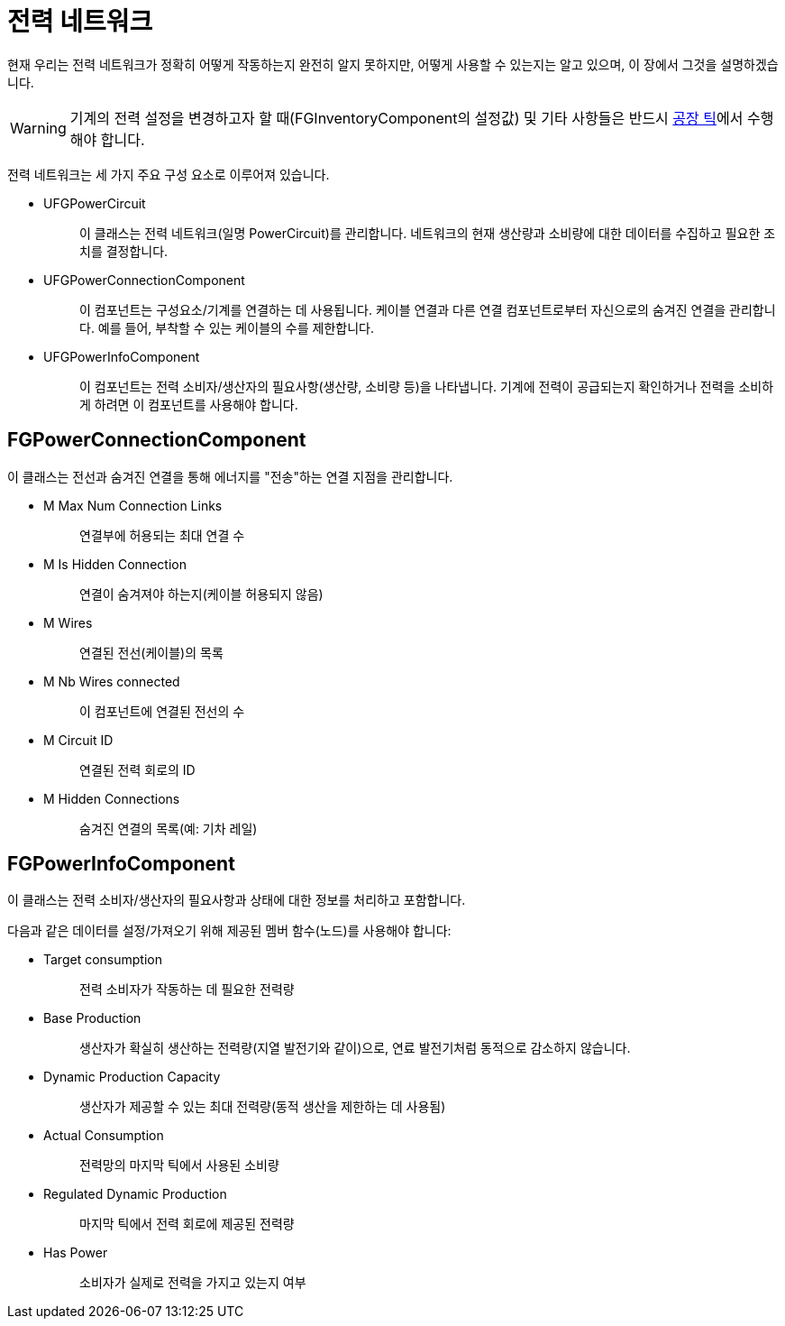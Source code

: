 = 전력 네트워크

현재 우리는 전력 네트워크가 정확히 어떻게 작동하는지 완전히 알지 못하지만,
어떻게 사용할 수 있는지는 알고 있으며, 이 장에서 그것을 설명하겠습니다.

[WARNING]
====
기계의 전력 설정을 변경하고자
할 때(FGInventoryComponent의 설정값) 및 기타 사항들은
반드시 xref:/Development/Satisfactory/FactoryTick.adoc[공장 틱]에서 수행해야 합니다.
====

전력 네트워크는 세 가지 주요 구성 요소로 이루어져 있습니다.

* {blank}
+
UFGPowerCircuit::
  이 클래스는 전력 네트워크(일명 PowerCircuit)를 관리합니다.
  네트워크의 현재 생산량과 소비량에 대한 데이터를 수집하고
  필요한 조치를 결정합니다.
* {blank}
+
UFGPowerConnectionComponent::
  이 컴포넌트는 구성요소/기계를 연결하는 데 사용됩니다.
  케이블 연결과 다른 연결 컴포넌트로부터 자신으로의 숨겨진 연결을
  관리합니다. 예를 들어, 부착할 수 있는
  케이블의 수를 제한합니다.
* {blank}
+
UFGPowerInfoComponent::
  이 컴포넌트는 전력 소비자/생산자의 필요사항(생산량, 소비량 등)을
  나타냅니다. 기계에 전력이 공급되는지 확인하거나 전력을 소비하게
  하려면 이 컴포넌트를 사용해야 합니다.

== FGPowerConnectionComponent

이 클래스는 전선과 숨겨진 연결을 통해 에너지를 "전송"하는
연결 지점을 관리합니다.

* {blank}
+
M Max Num Connection Links::
  연결부에 허용되는 최대 연결 수
* {blank}
+
M Is Hidden Connection::
  연결이 숨겨져야 하는지(케이블 허용되지 않음)
* {blank}
+
M Wires::
  연결된 전선(케이블)의 목록
* {blank}
+
M Nb Wires connected::
  이 컴포넌트에 연결된 전선의 수
* {blank}
+
M Circuit ID::
  연결된 전력 회로의 ID
* {blank}
+
M Hidden Connections::
  숨겨진 연결의 목록(예: 기차 레일)

== FGPowerInfoComponent

이 클래스는 전력 소비자/생산자의 필요사항과 상태에 대한
정보를 처리하고 포함합니다.

다음과 같은 데이터를 설정/가져오기 위해 제공된 멤버 함수(노드)를
사용해야 합니다:

* {blank}
+
Target consumption::
  전력 소비자가 작동하는 데 필요한 전력량
* {blank}
+
Base Production::
  생산자가 확실히 생산하는
  전력량(지열 발전기와 같이)으로,
  연료 발전기처럼 동적으로 감소하지 않습니다.
* {blank}
+
Dynamic Production Capacity::
  생산자가 제공할 수 있는
  최대 전력량(동적 생산을 제한하는 데 사용됨)
* {blank}
+
Actual Consumption::
  전력망의 마지막 틱에서 사용된 소비량
* {blank}
+
Regulated Dynamic Production::
  마지막 틱에서 전력 회로에 제공된 전력량
* {blank}
+
Has Power::
  소비자가 실제로 전력을 가지고 있는지 여부
